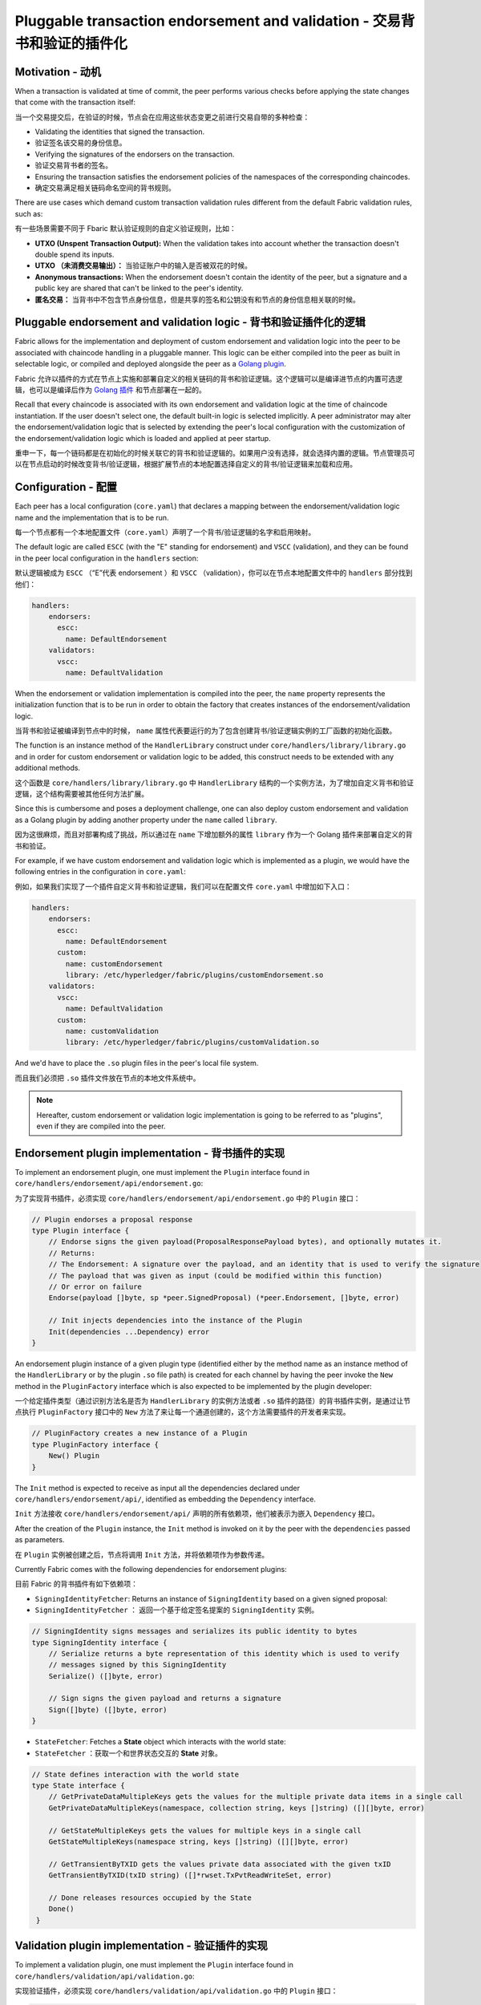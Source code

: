 Pluggable transaction endorsement and validation - 交易背书和验证的插件化
================================================

Motivation - 动机
----------

When a transaction is validated at time of commit, the peer performs various
checks before applying the state changes that come with the transaction itself:

当一个交易提交后，在验证的时候，节点会在应用这些状态变更之前进行交易自带的多种检查：

- Validating the identities that signed the transaction.
- 验证签名该交易的身份信息。

- Verifying the signatures of the endorsers on the transaction.
- 验证交易背书者的签名。

- Ensuring the transaction satisfies the endorsement policies of the namespaces
  of the corresponding chaincodes.
- 确定交易满足相关链码命名空间的背书规则。

There are use cases which demand custom transaction validation rules different
from the default Fabric validation rules, such as:

有一些场景需要不同于 Fbaric 默认验证规则的自定义验证规则，比如：

- **UTXO (Unspent Transaction Output):** When the validation takes into account
  whether the transaction doesn't double spend its inputs.
- **UTXO （未消费交易输出）：** 当验证账户中的输入是否被双花的时候。

- **Anonymous transactions:** When the endorsement doesn't contain the identity
  of the peer, but a signature and a public key are shared that can't be linked
  to the peer's identity.
- **匿名交易：** 当背书中不包含节点身份信息，但是共享的签名和公钥没有和节点的身份信息相关联的时候。

Pluggable endorsement and validation logic - 背书和验证插件化的逻辑
------------------------------------------

Fabric allows for the implementation and deployment of custom endorsement and
validation logic into the peer to be associated with chaincode handling in a
pluggable manner. This logic can be either compiled into the peer as built in
selectable logic, or compiled and deployed alongside the peer as a
`Golang plugin <https://golang.org/pkg/plugin/>`_.

Fabric 允许以插件的方式在节点上实施和部署自定义的相关链码的背书和验证逻辑。这个逻辑可以是编译进节点的内置可选逻辑，也可以是编译后作为 `Golang 插件 <https://golang.org/pkg/plugin/>`_ 和节点部署在一起的。


Recall that every chaincode is associated with its own endorsement and validation
logic at the time of chaincode instantiation. If the user doesn't select one, the
default built-in logic is selected implicitly. A peer administrator may alter the
endorsement/validation logic that is selected by extending the peer's local
configuration with the customization of the endorsement/validation logic which is
loaded and applied at peer startup.

重申一下，每一个链码都是在初始化的时候关联它的背书和验证逻辑的。如果用户没有选择，就会选择内置的逻辑。节点管理员可以在节点启动的时候改变背书/验证逻辑，根据扩展节点的本地配置选择自定义的背书/验证逻辑来加载和应用。

Configuration - 配置
-------------

Each peer has a local configuration (``core.yaml``) that declares a mapping
between the endorsement/validation logic name and the implementation that is to
be run.

每一个节点都有一个本地配置文件（``core.yaml``）声明了一个背书/验证逻辑的名字和启用映射。

The default logic are called ``ESCC`` (with the "E" standing for endorsement) and
``VSCC`` (validation), and they can be found in the peer local configuration in
the ``handlers`` section:

默认逻辑被成为 ``ESCC`` （“E”代表 endorsement ）和 ``VSCC`` （validation），你可以在节点本地配置文件中的 ``handlers`` 部分找到他们： 

.. code-block:: YAML

    handlers:
        endorsers:
          escc:
            name: DefaultEndorsement
        validators:
          vscc:
            name: DefaultValidation

When the endorsement or validation implementation is compiled into the peer, the
``name`` property represents the initialization function that is to be run in order
to obtain the factory that creates instances of the endorsement/validation logic.

当背书和验证被编译到节点中的时候， ``name`` 属性代表要运行的为了包含创建背书/验证逻辑实例的工厂函数的初始化函数。

The function is an instance method of the ``HandlerLibrary`` construct under
``core/handlers/library/library.go`` and in order for custom endorsement or
validation logic to be added, this construct needs to be extended with any
additional methods.

这个函数是 ``core/handlers/library/library.go`` 中 ``HandlerLibrary`` 结构的一个实例方法，为了增加自定义背书和验证逻辑，这个结构需要被其他任何方法扩展。

Since this is cumbersome and poses a deployment challenge, one can also deploy
custom endorsement and validation as a Golang plugin by adding another property
under the ``name`` called ``library``.

因为这很麻烦，而且对部署构成了挑战，所以通过在 ``name`` 下增加额外的属性 ``library`` 作为一个 Golang 插件来部署自定义的背书和验证。

For example, if we have custom endorsement and validation logic which is
implemented as a plugin, we would have the following entries in the configuration
in ``core.yaml``:

例如，如果我们实现了一个插件自定义背书和验证逻辑，我们可以在配置文件 ``core.yaml`` 中增加如下入口：

.. code-block:: YAML

    handlers:
        endorsers:
          escc:
            name: DefaultEndorsement
          custom:
            name: customEndorsement
            library: /etc/hyperledger/fabric/plugins/customEndorsement.so
        validators:
          vscc:
            name: DefaultValidation
          custom:
            name: customValidation
            library: /etc/hyperledger/fabric/plugins/customValidation.so

And we'd have to place the ``.so`` plugin files in the peer's local file system.

而且我们必须把 ``.so`` 插件文件放在节点的本地文件系统中。

.. note:: Hereafter, custom endorsement or validation logic implementation is
          going to be referred to as "plugins", even if they are compiled into
          the peer.

Endorsement plugin implementation - 背书插件的实现
---------------------------------

To implement an endorsement plugin, one must implement the ``Plugin`` interface
found in ``core/handlers/endorsement/api/endorsement.go``:

为了实现背书插件，必须实现 ``core/handlers/endorsement/api/endorsement.go`` 中的 ``Plugin`` 接口：

.. code-block:: Go

    // Plugin endorses a proposal response
    type Plugin interface {
    	// Endorse signs the given payload(ProposalResponsePayload bytes), and optionally mutates it.
    	// Returns:
    	// The Endorsement: A signature over the payload, and an identity that is used to verify the signature
    	// The payload that was given as input (could be modified within this function)
    	// Or error on failure
    	Endorse(payload []byte, sp *peer.SignedProposal) (*peer.Endorsement, []byte, error)

    	// Init injects dependencies into the instance of the Plugin
    	Init(dependencies ...Dependency) error
    }

An endorsement plugin instance of a given plugin type (identified either by the
method name as an instance method of the ``HandlerLibrary`` or by the plugin ``.so``
file path) is created for each channel by having the peer invoke the ``New``
method in the ``PluginFactory`` interface which is also expected to be implemented
by the plugin developer:

一个给定插件类型（通过识别方法名是否为 ``HandlerLibrary`` 的实例方法或者 ``.so`` 插件的路径）的背书插件实例，是通过让节点执行 ``PluginFactory`` 接口中的 ``New`` 方法了来让每一个通道创建的，这个方法需要插件的开发者来实现。

.. code-block:: Go

    // PluginFactory creates a new instance of a Plugin
    type PluginFactory interface {
    	New() Plugin
    }


The ``Init`` method is expected to receive as input all the dependencies declared
under ``core/handlers/endorsement/api/``, identified as embedding the ``Dependency``
interface.

``Init`` 方法接收 ``core/handlers/endorsement/api/`` 声明的所有依赖项，他们被表示为嵌入 ``Dependency`` 接口。

After the creation of the ``Plugin`` instance, the ``Init`` method is invoked on
it by the peer with the ``dependencies`` passed as parameters.

在 ``Plugin`` 实例被创建之后，节点将调用 ``Init`` 方法，并将依赖项作为参数传递。

Currently Fabric comes with the following dependencies for endorsement plugins:

目前 Fabric 的背书插件有如下依赖项：

- ``SigningIdentityFetcher``: Returns an instance of ``SigningIdentity`` based
  on a given signed proposal:

- ``SigningIdentityFetcher`` ： 返回一个基于给定签名提案的 ``SigningIdentity`` 实例。

.. code-block:: Go

    // SigningIdentity signs messages and serializes its public identity to bytes
    type SigningIdentity interface {
    	// Serialize returns a byte representation of this identity which is used to verify
    	// messages signed by this SigningIdentity
    	Serialize() ([]byte, error)

    	// Sign signs the given payload and returns a signature
    	Sign([]byte) ([]byte, error)
    }

- ``StateFetcher``: Fetches a **State** object which interacts with the world
  state:

- ``StateFetcher`` ：获取一个和世界状态交互的 **State** 对象。

.. code-block:: Go

    // State defines interaction with the world state
    type State interface {
    	// GetPrivateDataMultipleKeys gets the values for the multiple private data items in a single call
    	GetPrivateDataMultipleKeys(namespace, collection string, keys []string) ([][]byte, error)

    	// GetStateMultipleKeys gets the values for multiple keys in a single call
    	GetStateMultipleKeys(namespace string, keys []string) ([][]byte, error)

    	// GetTransientByTXID gets the values private data associated with the given txID
    	GetTransientByTXID(txID string) ([]*rwset.TxPvtReadWriteSet, error)

    	// Done releases resources occupied by the State
    	Done()
     }

Validation plugin implementation - 验证插件的实现
--------------------------------

To implement a validation plugin, one must implement the ``Plugin`` interface
found in ``core/handlers/validation/api/validation.go``:

实现验证插件，必须实现 ``core/handlers/validation/api/validation.go`` 中的 ``Plugin`` 接口：

.. code-block:: Go

    // Plugin validates transactions
    type Plugin interface {
    	// Validate returns nil if the action at the given position inside the transaction
    	// at the given position in the given block is valid, or an error if not.
    	Validate(block *common.Block, namespace string, txPosition int, actionPosition int, contextData ...ContextDatum) error

    	// Init injects dependencies into the instance of the Plugin
    	Init(dependencies ...Dependency) error
    }

Each ``ContextDatum`` is additional runtime-derived metadata that is passed by
the peer to the validation plugin. Currently, the only ``ContextDatum`` that is
passed is one that represents the endorsement policy of the chaincode:

每一个 ``ContextDatum`` 都是节点传递给验证插件的附加的运行时导出的元数据。现在，传递的唯一 ``ContextDatum`` 表示链码的背书规则。

.. code-block:: Go

   // SerializedPolicy defines a serialized policy
  type SerializedPolicy interface {
	validation.ContextDatum

	// Bytes returns the bytes of the SerializedPolicy
	Bytes() []byte
   }

A validation plugin instance of a given plugin type (identified either by the
method name as an instance method of the ``HandlerLibrary`` or by the plugin ``.so``
file path) is created for each channel by having the peer invoke the ``New``
method in the ``PluginFactory`` interface which is also expected to be implemented
by the plugin developer:


一个给定插件类型（通过识别方法名是否为 ``HandlerLibrary`` 的实例方法或者 ``.so`` 插件的路径）的验证插件实例，是通过让节点执行 ``PluginFactory`` 接口中的 ``New`` 方法了来让每一个通道创建的，这个方法需要插件的开发者来实现。

.. code-block:: Go

    // PluginFactory creates a new instance of a Plugin
    type PluginFactory interface {
    	New() Plugin
    }

The ``Init`` method is expected to receive as input all the dependencies declared
under ``core/handlers/validation/api/``, identified as embedding the ``Dependency``
interface.

``Init`` 方法接收 ``core/handlers/endorsement/api/`` 声明的所有依赖项，他们被表示为嵌入 ``Dependency`` 接口。

After the creation of the ``Plugin`` instance, the **Init** method is invoked on
it by the peer with the dependencies passed as parameters.

在 ``Plugin`` 实例被创建之后，节点将调用 **Init** 方法，并将依赖项作为参数传递。

Currently Fabric comes with the following dependencies for validation plugins:

目前 Fabric 的验证插件有如下依赖项：

- ``IdentityDeserializer``: Converts byte representation of identities into
  ``Identity`` objects that can be used to verify signatures signed by them, be
  validated themselves against their corresponding MSP, and see whether they
  satisfy a given **MSP Principal**. The full specification can be found in
  ``core/handlers/validation/api/identities/identities.go``.

- ``IdentityDeserializer`` ：将表示身份的字节码转换为 ``Identity`` 对象，以便通过和他们相关的 MSP 验证他们的签名，和判断是否满足 **MSP 规则** 。完整的定义在 ``core/handlers/validation/api/identities/identities.go`` 。

- ``PolicyEvaluator``: Evaluates whether a given policy is satisfied:

- ``PolicyEvaluator`` ：判断给定的策略是否合适：

.. code-block:: Go

    // PolicyEvaluator evaluates policies
    type PolicyEvaluator interface {
    	validation.Dependency

    	// Evaluate takes a set of SignedData and evaluates whether this set of signatures satisfies
    	// the policy with the given bytes
    	Evaluate(policyBytes []byte, signatureSet []*common.SignedData) error
    }

- ``StateFetcher``: Fetches a ``State`` object which interacts with the world state:

- ``StateFetcher`` ：获取一个和世界状态交互的 **State** 对象。

.. code-block:: Go

    // State defines interaction with the world state
    type State interface {
        // GetStateMultipleKeys gets the values for multiple keys in a single call
        GetStateMultipleKeys(namespace string, keys []string) ([][]byte, error)

        // GetStateRangeScanIterator returns an iterator that contains all the key-values between given key ranges.
        // startKey is included in the results and endKey is excluded. An empty startKey refers to the first available key
        // and an empty endKey refers to the last available key. For scanning all the keys, both the startKey and the endKey
        // can be supplied as empty strings. However, a full scan should be used judiciously for performance reasons.
        // The returned ResultsIterator contains results of type *KV which is defined in protos/ledger/queryresult.
        GetStateRangeScanIterator(namespace string, startKey string, endKey string) (ResultsIterator, error)

        // GetStateMetadata returns the metadata for given namespace and key
        GetStateMetadata(namespace, key string) (map[string][]byte, error)

        // GetPrivateDataMetadata gets the metadata of a private data item identified by a tuple <namespace, collection, key>
        GetPrivateDataMetadata(namespace, collection, key string) (map[string][]byte, error)

        // Done releases resources occupied by the State
        Done()
    }

Important notes - 重要提醒
---------------

- **Validation plugin consistency across peers:** In future releases, the Fabric
  channel infrastructure would guarantee that the same validation logic is used
  for a given chaincode by all peers in the channel at any given blockchain
  height in order to eliminate the chance of mis-configuration which would might
  lead to state divergence among peers that accidentally run different
  implementations. However, for now it is the sole responsibility of the system
  operators and administrators to ensure this doesn't happen.

- **验证插件的跨节点一致性：** 未来的发布版本中，为了消除可能导致节点突然运行不同实现的状态差异的错误配置的可能性， Fabric 通道基础设施将确保通道中所有节点的给定链码使用同样的验证逻辑。但是，现在系统操作员和管理员唯一的职责就是确保它不会发生。

- **Validation plugin error handling:** Whenever a validation plugin can't
  determine whether a given transaction is valid or not, because of some transient
  execution problem like inability to access the database, it should return an
  error of type **ExecutionFailureError** that is defined in ``core/handlers/validation/api/validation.go``.
  Any other error that is returned, is treated as an endorsement policy error
  and marks the transaction as invalidated by the validation logic. However,
  if an ``ExecutionFailureError`` is returned, the chain processing halts instead
  of marking the transaction as invalid. This is to prevent state divergence
  between different peers.

- **验证插件错误处理：** 任何时候验证插件不能判定一个交易是否合法，由于某些临时执行问题，比如无数据库权限，它应该返回一个 **ExecutionFailureError** 类型的错误，该错误定义在 ``core/handlers/validation/api/validation.go`` 。其他返回的错误，被当做背书策略错误并且验证逻辑把交易标记为无效。另外，如果返回一个 ``ExecutionFailureError`` ，链处理将停止而不是标记交易为无效。这是防止不同节点之间的状态差异。

- **Error handling for private metadata retrieval**: In case a plugin retrieves
  metadata for private data by making use of the ``StateFetcher`` interface,
  it is important that errors are handled as follows: ``CollConfigNotDefinedError''
  and ``InvalidCollNameError'', signalling that the specified collection does
  not exist, should be handled as deterministic errors and should not lead the
  plugin to return an ``ExecutionFailureError``.
  
- **私有元数据检索的错误处理：** 如果插件使用 ``StateFetcher`` 接口来检索私有数据的元数据，必须按一下方式处理错误： ``CollConfigNotDefinedError`` 和 ``InvalidCollNameError`` 表示指定集合不存在，应该按确定性错误处理而不应该让插件返回 ``ExecutionFailureError`` 。

- **Importing Fabric code into the plugin**: Importing code that belongs to Fabric
  other than protobufs as part of the plugin is highly discouraged, and can lead
  to issues when the Fabric code changes between releases, or can cause inoperability
  issues when running mixed peer versions. Ideally, the plugin code should only
  use the dependencies given to it, and should import the bare minimum other
  than protobufs.

- **将 Fabric 代码导入插件：** 将属于 Fabric 而不是 protobufs 的代码作为插件的一部分是不鼓励的，当不同发布版本的 Fabric 代码不同时会导致问题，或者在运行不同节点版本时导致不可操作的问题。理想情况下，插件代码应该值使用给定的依赖项，最小化导入 protobufs 以外的值。

  .. Licensed under Creative Commons Attribution 4.0 International License
     https://creativecommons.org/licenses/by/4.0/
